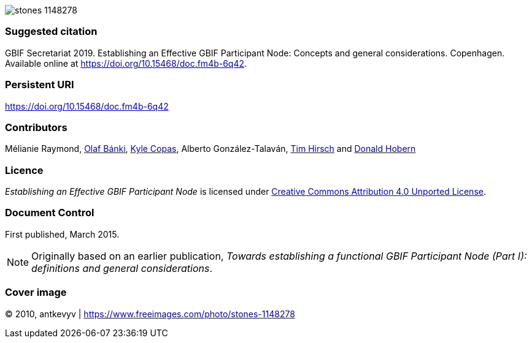 ifdef::backend-html5[]
image::stones-1148278.jpg[]
endif::backend-html5[]

=== Suggested citation
GBIF Secretariat 2019. Establishing an Effective GBIF Participant Node: Concepts and general considerations. Copenhagen. Available online at https://doi.org/10.15468/doc.fm4b-6q42.

=== Persistent URI
https://doi.org/10.15468/doc.fm4b-6q42

=== Contributors
Mélianie Raymond, https://orcid.org/0000-0001-6197-9951[Olaf Bánki], https://orcid.org/0000-0002-6590-599X[Kyle Copas], Alberto González-Talaván, https://orcid.org/0000-0002-5015-5807[Tim Hirsch] and https://orcid.org/0000-0001-6492-4016[Donald Hobern]

=== Licence
_Establishing an Effective GBIF Participant Node_ is licensed under https://creativecommons.org/licenses/by/4.0[Creative Commons Attribution 4.0 Unported License].

=== Document Control
First published, March 2015.

NOTE: Originally based on an earlier publication, _Towards establishing a functional GBIF Participant Node (Part I): definitions and general considerations_.

=== Cover image
(C) 2010, antkevyv | https://www.freeimages.com/photo/stones-1148278
